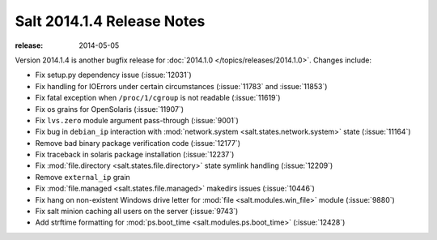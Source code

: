 ===========================
Salt 2014.1.4 Release Notes
===========================

:release: 2014-05-05

Version 2014.1.4 is another bugfix release for :doc:`2014.1.0
</topics/releases/2014.1.0>`.  Changes include:

- Fix setup.py dependency issue (:issue:`12031`)
- Fix handling for IOErrors under certain circumstances (:issue:`11783` and
  :issue:`11853`)
- Fix fatal exception when ``/proc/1/cgroup`` is not readable (:issue:`11619`)
- Fix os grains for OpenSolaris (:issue:`11907`)
- Fix ``lvs.zero`` module argument pass-through (:issue:`9001`)
- Fix bug in ``debian_ip`` interaction with :mod:`network.system
  <salt.states.network.system>` state (:issue:`11164`)
- Remove bad binary package verification code (:issue:`12177`)
- Fix traceback in solaris package installation (:issue:`12237`)
- Fix :mod:`file.directory <salt.states.file.directory>` state symlink handling
  (:issue:`12209`)
- Remove ``external_ip`` grain
- Fix :mod:`file.managed <salt.states.file.managed>` makedirs issues
  (:issue:`10446`)
- Fix hang on non-existent Windows drive letter for :mod:`file
  <salt.modules.win_file>` module (:issue:`9880`)
- Fix salt minion caching all users on the server (:issue:`9743`)
- Add strftime formatting for :mod:`ps.boot_time <salt.modules.ps.boot_time>`
  (:issue:`12428`)
